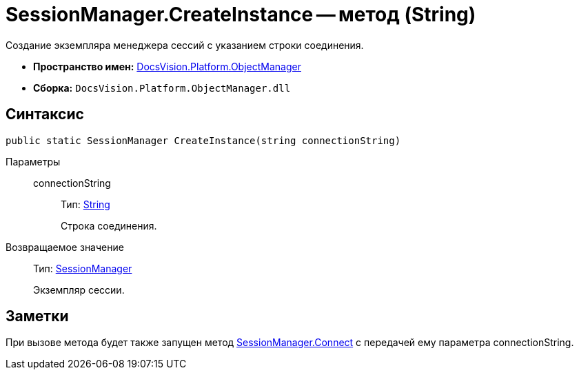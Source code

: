 = SessionManager.CreateInstance -- метод (String)

Создание экземпляра менеджера сессий с указанием строки соединения.

* *Пространство имен:* xref:api/DocsVision/Platform/ObjectManager/ObjectManager_NS.adoc[DocsVision.Platform.ObjectManager]
* *Сборка:* `DocsVision.Platform.ObjectManager.dll`

== Синтаксис

[source,csharp]
----
public static SessionManager CreateInstance(string connectionString)
----

Параметры::
connectionString:::
Тип: http://msdn.microsoft.com/ru-ru/library/system.string.aspx[String]
+
Строка соединения.

Возвращаемое значение::
Тип: xref:api/DocsVision/Platform/ObjectManager/SessionManager_CL.adoc[SessionManager]
+
Экземпляр сессии.

== Заметки

При вызове метода будет также запущен метод xref:api/DocsVision/Platform/ObjectManager/SessionManager.Connect_MT.adoc[SessionManager.Connect] с передачей ему параметра connectionString.
